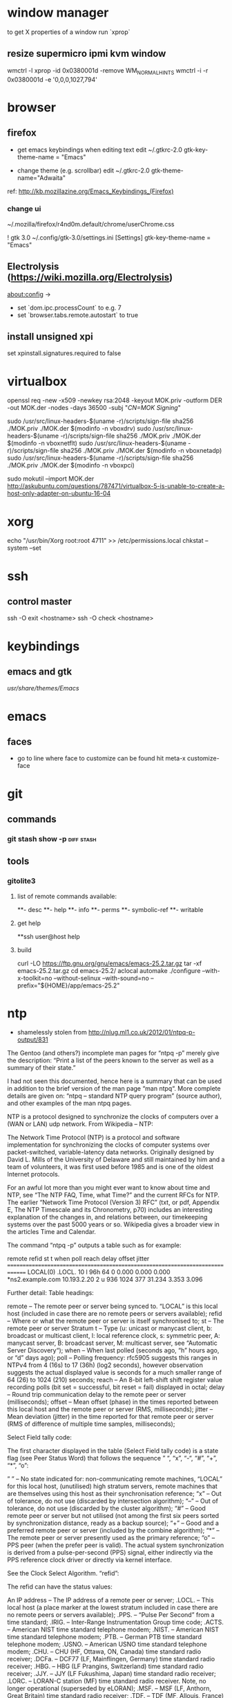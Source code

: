 * window manager
  to get X properties of a window run `xprop`
** resize supermicro ipmi kvm window
  wmctrl -l
  xprop -id 0x0380001d -remove WM_NORMAL_HINTS
  wmctrl -i -r 0x0380001d -e '0,0,0,1027,794'

* browser
** firefox
   - get emacs keybindings when editing text
     edit ~/.gtkrc-2.0
     gtk-key-theme-name = "Emacs"

   - change theme (e.g. scrollbar)
     edit ~/.gtkrc-2.0
     gtk-theme-name="Adwaita"
   ref: http://kb.mozillazine.org/Emacs_Keybindings_(Firefox)
*** change ui
    ~/.mozilla/firefox/r4nd0m.default/chrome/userChrome.css

   ! gtk 3.0
   ~/.config/gtk-3.0/settings.ini
   [Settings]
   gtk-key-theme-name = "Emacs"
** Electrolysis (https://wiki.mozilla.org/Electrolysis)
   about:config ->
   - set `dom.ipc.processCount` to e.g. 7
   - set `browser.tabs.remote.autostart` to true
** install unsigned xpi
   set xpinstall.signatures.required to false

* virtualbox
    openssl req -new -x509 -newkey rsa:2048 -keyout MOK.priv -outform DER -out MOK.der -nodes -days 36500 -subj "/CN=MOK Signing/"

    sudo /usr/src/linux-headers-$(uname -r)/scripts/sign-file sha256 ./MOK.priv ./MOK.der $(modinfo -n vboxdrv)
    sudo /usr/src/linux-headers-$(uname -r)/scripts/sign-file sha256 ./MOK.priv ./MOK.der $(modinfo -n vboxnetflt)
    sudo /usr/src/linux-headers-$(uname -r)/scripts/sign-file sha256 ./MOK.priv ./MOK.der $(modinfo -n vboxnetadp)
    sudo /usr/src/linux-headers-$(uname -r)/scripts/sign-file sha256 ./MOK.priv ./MOK.der $(modinfo -n vboxpci)

    # dono if this is really needed
    sudo mokutil --import MOK.der
    http://askubuntu.com/questions/787471/virtualbox-5-is-unable-to-create-a-host-only-adapter-on-ubuntu-16-04

* xorg
  echo "/usr/bin/Xorg                 root:root       4711" >> /etc/permissions.local
  chkstat --system --set

* ssh
** control master
ssh -O exit <hostname>
ssh -O check <hostname>

* keybindings
** emacs and gtk
   /usr/share/themes/Emacs/
* emacs
** faces
   - go to line where face to customize can be found hit meta-x customize-face

* git
** commands
*** git stash show -p                                            :diff:stash:
** tools
*** gitolite3
**** list of remote commands available:
**- desc
**- help
**- info
**- perms
**- symbolic-ref
**- writable
**** get help
**ssh user@host help
**** build
curl -LO https://ftp.gnu.org/gnu/emacs/emacs-25.2.tar.gz
tar -xf emacs-25.2.tar.gz
cd emacs-25.2/
aclocal
automake
./configure --with-x-toolkit=no --without-selinux --with-sound=no --prefix="${HOME}/app/emacs-25.2"

* ntp
 - shamelessly stolen from http://nlug.ml1.co.uk/2012/01/ntpq-p-output/831

The Gentoo (and others?) incomplete man pages for “ntpq -p” merely give the description: “Print a list of the peers known to the server as well as a summary of their state.”

I had not seen this documented, hence here is a summary that can be used in addition to the brief version of the man page “man ntpq“. More complete details are given on: “ntpq – standard NTP query program” (source author), and other examples of the man ntpq pages.

NTP is a protocol designed to synchronize the clocks of computers over a (WAN or LAN) udp network. From Wikipedia – NTP:

    The Network Time Protocol (NTP) is a protocol and software implementation for synchronizing the clocks of computer systems over packet-switched, variable-latency data networks. Originally designed by David L. Mills of the University of Delaware and still maintained by him and a team of volunteers, it was first used before 1985 and is one of the oldest Internet protocols.

For an awful lot more than you might ever want to know about time and NTP, see “The NTP FAQ, Time, what Time?” and the current RFCs for NTP. The earlier “Network Time Protocol (Version 3) RFC” (txt, or pdf, Appendix E, The NTP Timescale and its Chronometry, p70) includes an interesting explanation of the changes in, and relations between, our timekeeping systems over the past 5000 years or so. Wikipedia gives a broader view in the articles Time and Calendar.

The command “ntpq -p” outputs a table such as for example:

     remote           refid      st t when poll reach   delay   offset  jitter
==============================================================================
 LOCAL(0)        .LOCL.          10 l  96h   64    0    0.000    0.000   0.000
*ns2.example.com 10.193.2.20      2 u  936 1024  377   31.234    3.353   3.096

Further detail:
Table headings:

    remote – The remote peer or server being synced to. “LOCAL” is this local host (included in case there are no remote peers or servers available);
    refid – Where or what the remote peer or server is itself synchronised to;
    st – The remote peer or server Stratum
    t – Type (u: unicast or manycast client, b: broadcast or multicast client, l: local reference clock, s: symmetric peer, A: manycast server, B: broadcast server, M: multicast server, see “Automatic Server Discovery“);
    when – When last polled (seconds ago, “h” hours ago, or “d” days ago);
    poll – Polling frequency: rfc5905 suggests this ranges in NTPv4 from 4 (16s) to 17 (36h) (log2 seconds), however observation suggests the actual displayed value is seconds for a much smaller range of 64 (26) to 1024 (210) seconds;
    reach – An 8-bit left-shift shift register value recording polls (bit set = successful, bit reset = fail) displayed in octal;
    delay – Round trip communication delay to the remote peer or server (milliseconds);
    offset – Mean offset (phase) in the times reported between this local host and the remote peer or server (RMS, milliseconds);
    jitter – Mean deviation (jitter) in the time reported for that remote peer or server (RMS of difference of multiple time samples, milliseconds);

Select Field tally code:

The first character displayed in the table (Select Field tally code) is a state flag (see Peer Status Word) that follows the sequence ” “, “x”, “-“, “#”, “+”, “*”, “o”:

    ” ” – No state indicated for:
        non-communicating remote machines,
        “LOCAL” for this local host,
        (unutilised) high stratum servers,
        remote machines that are themselves using this host as their synchronisation reference;
    “x” – Out of tolerance, do not use (discarded by intersection algorithm);
    “–” – Out of tolerance, do not use (discarded by the cluster algorithm);
    “#” – Good remote peer or server but not utilised (not among the first six peers sorted by synchronization distance, ready as a backup source);
    “+” – Good and a preferred remote peer or server (included by the combine algorithm);
    “*” – The remote peer or server presently used as the primary reference;
    “o” – PPS peer (when the prefer peer is valid). The actual system synchronization is derived from a pulse-per-second (PPS) signal, either indirectly via the PPS reference clock driver or directly via kernel interface.

See the Clock Select Algorithm.
“refid”:

The refid can have the status values:

    An IP address – The IP address of a remote peer or server;
    .LOCL. – This local host (a place marker at the lowest stratum included in case there are no remote peers or servers available);
    .PPS. – “Pulse Per Second” from a time standard;
    .IRIG. – Inter-Range Instrumentation Group time code;
    .ACTS. – American NIST time standard telephone modem;
    .NIST. – American NIST time standard telephone modem;
    .PTB. – German PTB time standard telephone modem;
    .USNO. – American USNO time standard telephone modem;
    .CHU. – CHU (HF, Ottawa, ON, Canada) time standard radio receiver;
    .DCFa. – DCF77 (LF, Mainflingen, Germany) time standard radio receiver;
    .HBG. – HBG (LF Prangins, Switzerland) time standard radio receiver;
    .JJY. – JJY (LF Fukushima, Japan) time standard radio receiver;
    .LORC. – LORAN-C station (MF) time standard radio receiver. Note, no longer operational (superseded by eLORAN);
    .MSF. – MSF (LF, Anthorn, Great Britain) time standard radio receiver;
    .TDF. – TDF (MF, Allouis, France) time standard radio receiver;
    .WWV. – WWV (HF, Ft. Collins, CO, America) time standard radio receiver;
    .WWVB. – WWVB (LF, Ft. Collins, CO, America) time standard radio receiver;
    .WWVH. – WWVH (HF, Kauai, HI, America) time standard radio receiver;
    .GOES. – American Geosynchronous Orbit Environment Satellite;
    .GPS. – American GPS;
    .GAL. – Galileo European GNSS;
    .ACST. – manycast server;
    .AUTH. – authentication error;
    .AUTO. – Autokey sequence error;
    .BCST. – broadcast server;
    .CRYPT. – Autokey protocol error;
    .DENY. – access denied by server;
    .INIT. – association initialized;
    .XFAC. – association changed (IP address changed or lost);
    .MCST. – multicast server;
    .RATE. – (polling) rate exceeded;
    .TIME. – association timeout;
    .STEP. – step time change, the offset is less than the panic threshold (1000ms) but greater than the step threshold (125ms).

Operation notes

A time server will report time information with no time updates from clients (unidirectional updates), whereas a peer can update fellow participating peers to converge upon a mutually agreed time (bidirectional updates).

During initial startup:

    Unless using the iburst option, the client normally takes a few minutes to synchronize to a server. If the client time at startup happens to be more than 1000s distant from NTP time, the daemon exits with a message to the system log directing the operator to manually set the time within 1000s and restart. If the time is less than 1000s but more than 128s distant, a step correction occurs and the daemon restarts automatically.

    When started for the first time and a frequency file is not present, the daemon enters a special mode in order to calibrate the frequency. This takes 900s during which the time is not disciplined. When calibration is complete, the daemon creates the frequency file and enters normal mode to amortize whatever residual offset remains.

Stratum 0 devices are such as atomic (caesium, rubidium) clocks, GPS clocks, or other time standard radio clocks providing a time signal to the Stratum 1 time servers. NTP reports UTC (Coordinated Universal Time) only. Client programs/utilities then use time zone data to report local time from the synchronised UTC.

The protocol is highly accurate, using a resolution of less than a nanosecond (about 2-32 seconds). The time resolution achieved and other parameters for a host (host hardware and operating system limited) is reported by the command “ntpq -c rl” (see rfc1305 Common Variables and rfc5905).
“ntpq -c rl” output parameters:

    precision is rounded to give the next larger integer power of two. The achieved resolution is thus 2precision (seconds)
    rootdelay – total roundtrip delay to the primary reference source at the root of the synchronization subnet. Note that this variable can take on both positive and negative values, depending on clock precision and skew (seconds)
    rootdisp – maximum error relative to the primary reference source at the root of the synchronization subnet (seconds)
    tc – NTP algorithm PLL (phase locked loop) or FLL (frequency locked loop) time constant (log2)
    mintc – NTP algorithm PLL/FLL minimum time constant or ‘fastest response’ (log2)
    offset – best and final offset determined by the combine algorithm used to discipline the system clock (ms)
    frequency – system clock period (log2 seconds)
    sys_jitter – best and final jitter determined by the combine algorithm used to discipline the system clock (ms)
    clk_jitter – host hardware(?) system clock jitter (ms)
    clk_wander – host hardware(?) system clock wander (PPM – parts per million)

Jitter (also called timing jitter) refers to short-term variations in frequency with components greater than 10Hz, while wander refers to long-term variations in frequency with components less than 10Hz. (Stability refers to the systematic variation of frequency with time and is synonymous with aging, drift, trends, etc.)
Operation notes (continued)

The NTP software maintains a continuously updated drift correction. For a correctly configured and stable system, a reasonable expectation for modern hardware synchronising over an uncongested internet connection is for network client devices to be synchronised to within a few milliseconds of UTC at the time of synchronising to the NTP service. (What accuracy can be expected between peers on an uncongested Gigabit LAN?)

Note that for UTC, a leap second can be inserted into the reported time up to twice a year to allow for variations in the Earth’s rotation. Also beware of the one hour time shifts for when local times are reported for “daylight savings” times. Also, the clock for a client device will run independently of UTC until resynchronised oncemore, unless that device is calibrated or a drift correction is applied.

What happens during a Leap Second?

    During a leap second, either one second is removed from the current day, or a second is added. In both cases this happens at the end of the UTC day. If a leap second is inserted, the time in UTC is specified as 23:59:60. In other words, it takes two seconds from 23:59:59 to 0:00:00 instead of one. If a leap second is deleted, time will jump from 23:59:58 to 0:00:00 in one second instead of two. See also The Kernel Discipline.

So… What actually is the value for the step threshold: 125ms or 128ms? And what are the PLL/FLL tc units (log2 s? ms?)? And what accuracy can be expected between peers on an uncongested Gigabit LAN?

 

Thanks for comments from Camilo M and Chris B. Corrections and further details welcomed.

Cheers,
Martin

 
Apocrypha:

    The epoch for NTP starts in year 1900 while the epoch in UNIX starts in 1970.
    Time corrections are applied gradually, so it may take up to three hours until the frequency error is compensated.
    Peerstats and loopstats can be logged to summarise/plot time offsets and errors
    RMS – Root Mean Square
    PLL – Phase locked loop
    FLL – Frequency locked loop
    PPM – Parts per million, used here to describe rate of time drift
    man ntpq (Gentoo brief version)
    man ntpq (long version)
    man ntpq (Gentoo long version)

See:

    ntpq – standard NTP query program
    The Network Time Protocol (NTP) Distribution
    A very brief history of NTP
    A more detailed brief history: “Mills, D.L., A brief history of NTP time: confessions of an Internet timekeeper. Submitted for publication; please do not cite or redistribute” (pdf)
    NTP RFC standards documents
    Network Time Protocol (Version 3) RFC – txt, or pdf. Appendix E, The NTP Timescale and its Chronometry, p70, includes an interesting explanation of the changes in, and relations between, our timekeeping systems over the past 5000 years or so
    Wikipedia: Time and Calendar
    John Harrison and the Longitude problem
    Clock of the Long Now – The 10,000 Year Clock
    John C Taylor – Chronophage
    Orders of magnitude of time
    The Greenwich Time Signal

Others:

SNTP (Simple Network Time Protocol, RFC 4330) is basically also NTP, but lacks some internal algorithms for servers where the ultimate performance of a full NTP implementation based on RFC 1305 is neither needed nor justified.

The W32Time Windows Time Service is a non-standard implementation of SNTP, with no accuracy guarantees, and an assumed accuracy of no better than about a 1 to 2 second range. (Is that due to there being no system clock drift correction and a time update applied only once every 24 hours assumed for a PC with typical clock drift?)

There is also the PTP (IEEE 1588) Precision Time Protocol. See Wikipedia: Precision Time Protocol. A software demon is PTPd. The significant features are that it is intended as a LAN high precision master-slave synchronisation system synchronising at the microsecond scale to a master clock for International Atomic Time (TAI, monotonic, no leap seconds). Data packet timestamping can be appended by hardware at the physical layer by a network interface card or switch for example. Network kit supporting PTP can timestamp data packets in and out in a way that removes the delay effect of processing within the switch/router. You can run PTP without hardware timestamping but it might not synchronise if the time errors introduced are too great. Also it will struggle to work through a router (large delays) for the same reason.
Older time synchronization protocols:

    DTSS – Digital Time Synchronisation Service by Digital Equipment Corporation, superseded by NTP. See an example of DTSS VMS C code c2000. (Any DTSS articles/documentation anywhere?)
    DAYTIME protocol, synchronization protocol using TCP or UDP port 13
    ICMP Timestamp and ICMP Timestamp Reply, synchronization protocol using ICMP
    Time Protocol, synchronization protocol using TCP or UDP port 37

* dns
** transfer zone
   dig axfr ims.co.at @ns.ims.co.at
